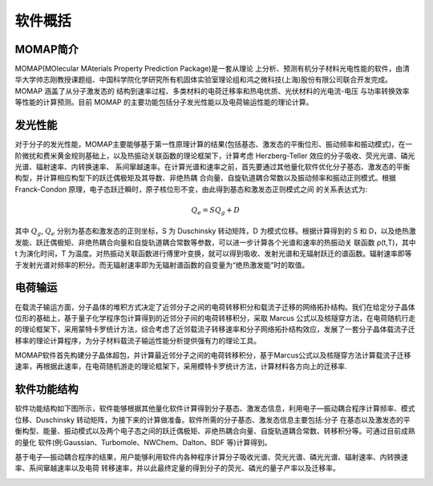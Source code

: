 软件概括
=======

MOMAP简介
--------
MOMAP(MOlecular MAterials Property Prediction Package)是一套从理论 上分析、预测有机分子材料光电性能的软件，由清华大学帅志刚教授课题组、中国科学院化学研究所有机固体实验室理论组和鸿之微科技(上海)股份有限公司联合开发完成。MOMAP 涵盖了从分子激发态的 结构到速率过程、多类材料的电荷迁移率和热电优质、光伏材料的光电流-电压 与功率转换效率等性能的计算预测。目前 MOMAP 的主要功能包括分子发光性能以及电荷输运性能的理论计算。

发光性能
-------

对于分子的发光性能，MOMAP主要能够基于第一性原理计算的结果(包括基态、激发态的平衡位形、振动频率和振动模式)，在一阶微扰和费米黄金规则基础上，以及热振动关联函数的理论框架下，计算考虑 Herzberg-Teller 效应的分子吸收、荧光光谱、磷光光谱、辐射速率、内转换速率、 系间窜越速率。在计算光谱和速率之前，首先要通过其他量化软件优化分子基态、激发态的平衡构型，并计算相应构型下的跃迁偶极矩及其导数、非绝热耦 合向量、自旋轨道耦合常数以及振动频率和振动正则模式。根据 Franck-Condon 原理，电子态跃迁瞬时，原子核位形不变，由此得到基态和激发态正则模式之间 的关系表达式为:


.. math ::
    Q{_e} = SQ{_g} + D

其中 :math:`Q{_g}`, :math:`Q{_e}` 分别为基态和激发态的正则坐标，S 为 Duschinsky 转动矩阵，D 为模式位移。根据计算得到的 S 和 D，以及绝热激发能、跃迁偶极矩、非绝热耦合向量和自旋轨道耦合常数等参数，可以进一步计算各个光谱和速率的热振动关 联函数 ρ(t,T)，其中 t 为演化时间，T 为温度。对热振动关联函数进行傅里叶变换，就可以得到吸收、发射光谱和无辐射跃迁的谱函数。辐射速率即等于发射光谱对频率的积分。而无辐射速率即为无辐射谱函数的自变量为“绝热激发能”时的取值。

电荷输运
-------

在载流子输运方面，分子晶体的堆积方式决定了近邻分子之间的电荷转移积分和载流子迁移的网络拓扑结构。我们在给定分子晶体位形的基础上，基于量子化学程序包计算得到的近邻分子间的电荷转移积分，采取 Marcus 公式以及核隧穿方法，在电荷随机行走的理论框架下，采用蒙特卡罗统计方法，综合考虑了近邻载流子转移速率和分子网络拓扑结构效应，发展了一套分子晶体载流子迁移率的理论计算程序，为分子材料载流子输运性能分析提供强有力的理论工具。

MOMAP软件首先构建分子晶体超包，并计算最近邻分子之间的电荷转移积分，基于Marcus公式以及核隧穿方法计算载流子迁移速率，再根据此速率，在电荷随机游走的理论框架下，采用模特卡罗统计方法，计算材料各方向上的迁移率.



软件功能结构
-----------

软件功能结构如下图所示，软件能够根据其他量化软件计算得到分子基态、激发态信息，利用电子―振动耦合程序计算频率、模式位移、Duschinsky 转动矩阵，为接下来的计算做准备。软件所需的分子基态、激发态信息主要包括:分子 在基态以及激发态的平衡构型、能量、振动模式以及两个电子态之间的跃迁偶极矩、非绝热耦合向量、自旋轨道耦合常数、转移积分等。可通过目前成熟的量化 软件(例:Gaussian、Turbomole、NWChem、Dalton、BDF 等)计算得到。

基于电子―振动耦合程序的结果，用户能够利用软件内各种程序计算分子吸收光谱、荧光光谱、磷光光谱、辐射速率、内转换速率、系间窜越速率以及电荷 转移速率，并以此最终定量的得到分子的荧光、磷光的量子产率以及迁移率。


.. image:: ./img/structures_code.png
   :alt: result




.. _清华大学帅志刚教授课题组: http://www.shuaigroup.net/
.. _股份有限公司: https://iresearch.net.cn/